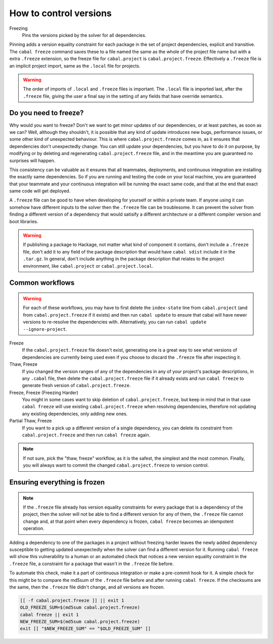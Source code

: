 .. _freeze-versions:

How to control versions
=======================

Freezing
    Pins the versions picked by the solver for all dependencies.

Pinning adds a version equality constraint for each package in the set of
project dependencies, explicit and transitive.  The ``cabal freeze`` command
saves these to a file named the same as the whole of the project file name but
with a extra ``.freeze`` extension, so the freeze file for ``cabal.project`` is
``cabal.project.freeze``. Effectively a ``.freeze`` file is an implicit project
import, same as the ``.local`` file for projects.

.. Warning::

    The order of imports of ``.local`` and ``.freeze`` files is important.  The
    ``.local`` file is imported last, after the ``.freeze`` file, giving the
    user a final say in the setting of any fields that have override semantics.

Do you need to freeze?
^^^^^^^^^^^^^^^^^^^^^^

Why would you want to freeze? Don't we want to get minor updates of our
dependencies, or at least patches, as soon as we can?  Well, although they
shouldn't, it is possible that any kind of update introduces new bugs,
performance issues, or some other kind of unexpected behaviour.  This is where
``cabal.project.freeze`` comes in, as it ensures that dependencies don't
unexpectedly change.  You can still update your dependencies, but you have to do
it on purpose, by modifying or by deleting and regenerating
``cabal.project.freeze`` file, and in the meantime you are guaranteed no
surprises will happen.

This consistency can be valuable as it ensures that all teammates, deployments,
and continuous integration are installing the exactly same dependencies.  So if
you are running and testing the code on your local machine, you are guaranteed
that your teammate and your continuous integration will be running the exact
same code, and that at the end that exact same code will get deployed.

A ``.freeze`` file can be good to have when developing for yourself or within a
private team.  If anyone using it can somehow have different inputs to
the solver then the ``.freeze`` file can be troublesome.  It can prevent the
solver from finding a different version of a dependency that would satisify a
different architecture or a different compiler version and boot libraries.

.. Warning::

    If publishing a package to Hackage, not matter what kind of component it
    contains, don't include a ``.freeze`` file, don't add it to any field of the
    package description that would have ``cabal sdist`` include it in the
    ``.tar.gz``. In general, don't include anything in the package description
    that relates to the project environment, like ``cabal.project`` or
    ``cabal.project.local``.

Common workflows
^^^^^^^^^^^^^^^^

.. Warning::
    For each of these workflows, you may have to first delete the
    ``index-state`` line from ``cabal.project`` (and from
    ``cabal.project.freeze`` if it exists) and then run ``cabal update`` to
    ensure that cabal will have newer versions to re-resolve the dependencies
    with. Alternatively, you can run ``cabal update
    --ignore-project``.

Freeze
    If the ``cabal.project.freeze`` file doesn't exist, generating one is a
    great way to see what versions of dependencies are currently being used even
    if you choose to discard the ``.freeze`` file after inspecting it.

Thaw, Freeze
    If you changed the version ranges of any of the dependencies in any of your
    project's package descriptions, in any ``.cabal`` file, then delete the
    ``cabal.project.freeze`` file if it already exists and run ``cabal freeze``
    to generate fresh version of ``cabal.project.freeze``.

Freeze, Freeze (Freezing Harder)
    You might in some cases want to skip deletion of ``cabal.project.freeze``,
    but keep in mind that in that case ``cabal freeze`` will use existing
    ``cabal.project.freeze`` when resolving dependencies, therefore not updating
    any existing dependencies, only adding new ones.

Partial Thaw, Freeze
    If you want to a pick up a different version of a single dependency, you can
    delete its constraint from ``cabal.project.freeze`` and then run ``cabal
    freeze`` again.

.. Note::

    If not sure, pick the "thaw, freeze" workflow, as it is the safest, the
    simplest and the most common. Finally, you will always want to commit the
    changed ``cabal.project.freeze`` to version control.

Ensuring everything is frozen
^^^^^^^^^^^^^^^^^^^^^^^^^^^^^

.. Note::

    If the ``.freeze`` file already has version equality constraints for every
    package that is a dependency of the project, then the solver will not be
    able to find a different version for any of them, the ``.freeze`` file
    cannot change and, at that point when every dependency is frozen, ``cabal
    freeze`` becomes an idempotent operation.

Adding a dependency to one of the packages in a project without freezing harder
leaves the newly added dependency susceptible to getting updated unexpectedly
when the solver can find a different version for it.  Running ``cabal freeze``
will show this vulnerability to a human or an automated check that notices a new
version equality constraint in the ``.freeze`` file, a constraint for a package
that wasn't in the ``.freeze`` file before.

To automate this check, make it a part of continuous integration or make a
pre-commit hook for it. A simple check for this might be to compare the md5sum
of the ``.freeze`` file before and after running ``cabal freeze``.  If the
checksums are the same, then the ``.freeze`` file didn't change, and all
versions are frozen.

.. code-block:: bash

    [[ -f cabal.project.freeze ]] || exit 1
    OLD_FREEZE_SUM=$(md5sum cabal.project.freeze)
    cabal freeze || exit 1
    NEW_FREEZE_SUM=$(md5sum cabal.project.freeze)
    exit [[ "$NEW_FREEZE_SUM" == "$OLD_FREEZE_SUM" ]]
